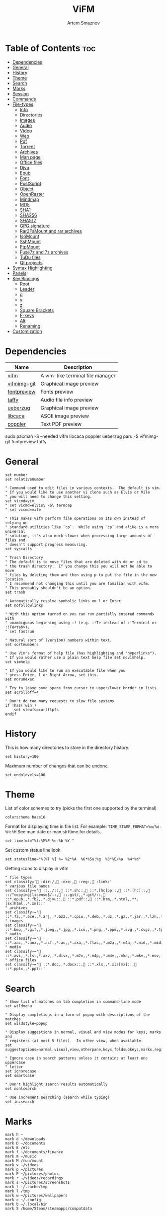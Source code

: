 #+title:       ViFM
#+author:      Artem Smaznov
#+description: A vim-like terminal file manager
#+startup:     overview
#+property:    header-args :tangle vifmrc
#+auto_tangle: t

* Table of Contents :toc:
- [[#dependencies][Dependencies]]
- [[#general][General]]
- [[#history][History]]
- [[#theme][Theme]]
- [[#search][Search]]
- [[#marks][Marks]]
- [[#session][Session]]
- [[#commands][Commands]]
- [[#file-types][File-types]]
  - [[#info][Info]]
  - [[#directories][Directories]]
  - [[#images][Images]]
  - [[#audio][Audio]]
  - [[#video][Video]]
  - [[#web][Web]]
  - [[#pdf][Pdf]]
  - [[#torrent][Torrent]]
  - [[#archives][Archives]]
  - [[#man-page][Man page]]
  - [[#office-files][Office files]]
  - [[#djvu][Djvu]]
  - [[#epub][Epub]]
  - [[#font][Font]]
  - [[#postscript][PostScript]]
  - [[#object][Object]]
  - [[#openraster][OpenRaster]]
  - [[#mindmap][Mindmap]]
  - [[#md5][MD5]]
  - [[#sha1][SHA1]]
  - [[#sha256][SHA256]]
  - [[#sha512][SHA512]]
  - [[#gpg-signature][GPG signature]]
  - [[#rar2fsmount-and-rar-archives][Rar2FsMount and rar archives]]
  - [[#isomount][IsoMount]]
  - [[#sshmount][SshMount]]
  - [[#ftpmount][FtpMount]]
  - [[#fuse7z-and-7z-archives][Fuse7z and 7z archives]]
  - [[#tudu-files][TuDu files]]
  - [[#qt-projects][Qt projects]]
- [[#syntax-highlighting][Syntax Highlighting]]
- [[#panels][Panels]]
- [[#key-bindings][Key Bindings]]
  - [[#root][Root]]
  - [[#leader][Leader]]
  - [[#g][g]]
  - [[#y][y]]
  - [[#z][z]]
  - [[#square-brackets][Square Brackets]]
  - [[#f-keys][F-keys]]
  - [[#alt][Alt]]
  - [[#renaming][Renaming]]
- [[#customization][Customization]]

* Dependencies
|-------------+----------------------------------|
| Name        | Description                      |
|-------------+----------------------------------|
| [[https://archlinux.org/packages/?name=vifm][vifm]]        | A vim-like terminal file manager |
|-------------+----------------------------------|
| [[https://aur.archlinux.org/packages/vifmimg-git][vifmimg-git]] | Graphical image preview          |
| [[https://aur.archlinux.org/packages/fontpreview][fontpreview]] | Fonts preview                    |
| [[https://aur.archlinux.org/packages/taffy][taffy]]       | Audio file info preview          |
| [[https://archlinux.org/packages/?name=ueberzug][ueberzug]]    | Graphical image preview          |
| [[https://archlinux.org/packages/?name=libcaca][libcaca]]     | ASCII image preview              |
| [[https://archlinux.org/packages/?name=poppler][poppler]]     | Text PDF preview                 |
|-------------+----------------------------------|

#+begin_example shell
sudo pacman -S --needed vifm libcaca poppler ueberzug
paru -S vifmimg-git fontpreview taffy
#+end_example

* General
#+begin_src vimrc
set number
set relativenumber

" Command used to edit files in various contexts.  The default is vim.
" If you would like to use another vi clone such as Elvis or Vile
" you will need to change this setting.
set vicmd=vim
" set vicmd=elvis\ -G\ termcap
" set vicmd=vile

" This makes vifm perform file operations on its own instead of relying on
" standard utilities like `cp`.  While using `cp` and alike is a more universal
" solution, it's also much slower when processing large amounts of files and
" doesn't support progress measuring.
set syscalls

" Trash Directory
" The default is to move files that are deleted with dd or :d to
" the trash directory.  If you change this you will not be able to move
" files by deleting them and then using p to put the file in the new location.
" I recommend not changing this until you are familiar with vifm.
" This probably shouldn't be an option.
set trash

" Automatically resolve symbolic links on l or Enter.
set nofollowlinks

" With this option turned on you can run partially entered commands with
" unambiguous beginning using :! (e.g. :!Te instead of :!Terminal or :!Te<tab>).
" set fastrun

" Natural sort of (version) numbers within text.
set sortnumbers

" Use Vim's format of help file (has highlighting and "hyperlinks").
" If you would rather use a plain text help file set novimhelp.
set vimhelp

" If you would like to run an executable file when you
" press Enter, l or Right Arrow, set this.
set norunexec

" Try to leave some space from cursor to upper/lower border in lists
set scrolloff=4

" Don't do too many requests to slow file systems
if !has('win')
    set slowfs=curlftpfs
endif
#+end_src

* History
This is how many directories to store in the directory history.
#+begin_src vimrc
set history=100
#+end_src

Maximum number of changes that can be undone.
#+begin_src vimrc
set undolevels=100
#+end_src

* Theme
List of color schemes to try (picks the first one supported by the terminal)
#+begin_src vimrc
colorscheme base16
#+end_src

Format for displaying time in file list. For example:
=TIME_STAMP_FORMAT=%m/%d-%H:%M=
See man date or man strftime for details.
#+begin_src vimrc
set timefmt="%l:%M%P %e-%b-%Y "
#+end_src

Set custom status line look
#+begin_src vimrc
set statusline="%[%T %] %= %2*%A  %6*%5u:%g  %3*%E/%a  %4*%d"
#+end_src

Getting icons to display in vifm
#+begin_src vimrc
" file types
set classify=' :dir:/, :exe:, :reg:, :link:'
" various file names
set classify+=' ::../::, ::*.sh::, ::*.[hc]pp::, ::*.[hc]::, ::/^copying|license$/::, ::.git/,,*.git/::, ::*.epub,,*.fb2,,*.djvu::, ::*.pdf::, ::*.htm,,*.html,,**.[sx]html,,*.xml::'
" archives
set classify+=' ::*.7z,,*.ace,,*.arj,,*.bz2,,*.cpio,,*.deb,,*.dz,,*.gz,,*.jar,,*.lzh,,*.lzma,,*.rar,,*.rpm,,*.rz,,*.tar,,*.taz,,*.tb2,,*.tbz,,*.tbz2,,*.tgz,,*.tlz,,*.trz,,*.txz,,*.tz,,*.tz2,,*.xz,,*.z,,*.zip,,*.zoo::'
" images
set classify+=' ::*.bmp,,*.gif,,*.jpeg,,*.jpg,,*.ico,,*.png,,*.ppm,,*.svg,,*.svgz,,*.tga,,*.tif,,*.tiff,,*.xbm,,*.xcf,,*.xpm,,*.xspf,,*.xwd::'
" audio
set classify+=' ::*.aac,,*.anx,,*.asf,,*.au,,*.axa,,*.flac,,*.m2a,,*.m4a,,*.mid,,*.midi,,*.mp3,,*.mpc,,*.oga,,*.ogg,,*.ogx,,*.ra,,*.ram,,*.rm,,*.spx,,*.wav,,*.wma,,*.ac3::'
" media
set classify+=' ::*.avi,,*.ts,,*.axv,,*.divx,,*.m2v,,*.m4p,,*.m4v,,.mka,,*.mkv,,*.mov,,*.mp4,,*.flv,,*.mp4v,,*.mpeg,,*.mpg,,*.nuv,,*.ogv,,*.pbm,,*.pgm,,*.qt,,*.vob,,*.wmv,,*.xvid::'
" office files
set classify+=' ::*.doc,,*.docx::, ::*.xls,,*.xls[mx]::, ::*.pptx,,*.ppt::'
#+end_src

* Search
#+begin_src vimrc
" Show list of matches on tab completion in command-line mode
set wildmenu

" Display completions in a form of popup with descriptions of the matches
set wildstyle=popup

" Display suggestions in normal, visual and view modes for keys, marks and
" registers (at most 5 files).  In other view, when available.
set suggestoptions=normal,visual,view,otherpane,keys,foldsubkeys,marks,registers

" Ignore case in search patterns unless it contains at least one uppercase
" letter
set ignorecase
set smartcase

" Don't highlight search results automatically
set nohlsearch

" Use increment searching (search while typing)
set incsearch
#+end_src

* Marks
#+begin_src vimrc
mark h ~
mark d ~/downloads
mark D ~/documents
mark E /etc
mark f ~/documents/finance
mark m ~/music
mark M /run/mount
mark v ~/videos
mark p ~/pictures
mark P ~/pictures/photos
mark r ~/videos/recordings
mark s ~/pictures/screenshots
mark t ~/.cache/tmp
mark T /tmp
mark w ~/pictures/wallpapers
mark c ~/.config
mark b ~/.local/bin
mark S /home/Steam/steamapps/compatdata
#+end_src

* Session
| =bmarks=    | named bookmarks (see vifm-:bmark)                                                       |
| =bookmarks= | marks, except special ones like '< and '>                                               |
| =tui=       | state of the user interface (sorting, number of windows, quick view state, active view) |
| =dhistory=  | directory history                                                                       |
| =state=     | file name and dot filters and terminal multiplexers integration state                   |
| =cs=        | primary color scheme                                                                    |
| =savedirs=  | save last visited directory                                                             |
| =chistory=  | command line history                                                                    |
| =ehistory=  | expression register history (see vifm-c_Ctrl-R_=)                                       |
| =shistory=  | search history (/ and ? commands)                                                       |
| =phistory=  | prompt history                                                                          |
| =fhistory=  | history of local filter (see vifm-=)                                                    |
| =dirstack=  | directory stack overwrites previous stack, unless stack of current instance is empty    |
| =registers= | registers content                                                                       |
| =tabs=      | global or pane tabs                                                                     |
| =options=   | all options that can be set with the :set command (obsolete)                            |
| =filetypes= | associated programs and viewers (obsolete)                                              |
| =commands=  | user defined commands (see :command description) (obsolete)                             |

#+begin_src vimrc
set vifminfo=bmarks,tui,dhistory,state,savedirs,chistory,shistory,phistory,fhistory,dirstack,registers
#+end_src

* Commands
#+begin_src vimrc
" :com[mand][!] command_name action
" The following macros can be used in a command
" %a is replaced with the user arguments.
" %c the current file under the cursor.
" %C the current file under the cursor in the other directory.
" %f the current selected file, or files.
" %F the current selected file, or files in the other directory.
" %b same as %f %F.
" %d the current directory name.
" %D the other window directory name.
" %m run the command in a menu window

command! df df -h %m 2> /dev/null
command! diff vim -d %f %F
command! zip zip -r %f.zip %f
command! run !! ./%f
command! make !!make %a
command! mkdirg :mkdir %a | cd %a
command! vgrep vim "+grep %a"
command! reload :write | restart full
#+end_src

* File-types
** Info
The file type is for the default programs to be used with
a file extension.
:filetype pattern1,pattern2 defaultprogram,program2
:fileviewer pattern1,pattern2 consoleviewer
The other programs for the file type can be accessed with the :file command
The command macros like %f, %F, %d, %D may be used in the commands.
The %a macro is ignored.  To use a % you must put %%.

For automated FUSE mounts, you must register an extension with :file[x]type
in one of following formats:

:filetype extensions FUSE_MOUNT|some_mount_command using %SOURCE_FILE and %DESTINATION_DIR variables
%SOURCE_FILE and %DESTINATION_DIR are filled in by vifm at runtime.
A sample line might look like this:
:filetype *.zip,*.jar,*.war,*.ear FUSE_MOUNT|fuse-zip %SOURCE_FILE %DESTINATION_DIR

:filetype extensions FUSE_MOUNT2|some_mount_command using %PARAM and %DESTINATION_DIR variables
%PARAM and %DESTINATION_DIR are filled in by vifm at runtime.
A sample line might look like this:
:filetype *.ssh FUSE_MOUNT2|sshfs %PARAM %DESTINATION_DIR
%PARAM value is filled from the first line of file (whole line).
Example first line for SshMount filetype: root@127.0.0.1:/

You can also add %CLEAR if you want to clear screen before running FUSE
program.

** Directories
#+begin_src vimrc
filextype */
        \ {Show disk usage} du -h %f | less,
#+end_src

** Images
#+begin_src vimrc
filextype {*.bmp,*.jpg,*.jpeg,*.png,*.gif,*.xpm},<image/*>
        \ {View in vimiv} vimiv %f,
        \ {View as ASCII} img2txt %c,
        \ {View file info} identify %f %m,
fileviewer {*.bmp,*.jpg,*.jpeg,*.png,*.gif,*.xpm},<image/*>
         \ vifmimg draw %px %py %pw %ph %c
         \ %pc
         \ vifmimg clear
         " \ {ASCII image preview}
         " \ img2txt %c
         " \ {File info}
         " \ identify %f
#+end_src

** Audio
#+begin_src vimrc
filetype {*.wav,*.mp3,*.flac,*.m4a,*.wma,*.ape,*.ac3,*.og[agx],*.spx,*.opus},<audio/*>
       \ {Play using mpv} mpv %c,
       \ {Play using ffplay} ffplay -nodisp -autoexit %c,
fileviewer {*.wav,*.mp3,*.flac,*.m4a,*.wma,*.ape,*.ac3,*.og[agx],*.spx,*.opus},<audio/mpeg>
        \ taffy
" fileviewer {*.mp3},<audio/mpeg> mp3info
" fileviewer {*.flac},<audio/flac> soxi
#+end_src

** Video
#+begin_src vimrc
filextype {*.avi,*.mp4,*.wmv,*.dat,*.3gp,*.ogv,*.mkv,*.mpg,*.mpeg,*.vob,
          \*.fl[icv],*.m2v,*.mov,*.webm,*.ts,*.mts,*.m4v,*.r[am],*.qt,*.divx,
          \*.as[fx]},<video/*>
        \ {View using mpv} mpv %f,
        \ {View using ffplay} ffplay -fs -autoexit %f,
fileviewer {*.avi,*.mp4,*.wmv,*.dat,*.3gp,*.ogv,*.mkv,*.mpg,*.mpeg,*.vob,
           \*.fl[icv],*.m2v,*.mov,*.webm,*.ts,*.mts,*.m4v,*.r[am],*.qt,*.divx,
           \*.as[fx]},<video/*>
         \ ffprobe -pretty %c 2>&1
#+end_src

** Web
#+begin_src vimrc
filextype {*.html,*.htm},<text/html>
        \ {Open with qutebrowser} qutebrowser %f %i &,
        \ {Open with firefox} firefox %f &,
filetype {*.html,*.htm},<text/html>
        \ {View in lynx} lynx,
        \ {View in links} links,
#+end_src

** Pdf
#+begin_src vimrc
filextype {*.pdf},<application/pdf>
        \ {View in zathura} zathura %c %i &,
        \ {View in okular} okular %c,
fileviewer {*.pdf},<application/pdf>
         \ vifmimg pdf %px %py %pw %ph %c
         \ %pc
         \ vifmimg clear
        " \ pdftotext -nopgbrk %c -
#+end_src

** Torrent
#+begin_src vimrc
filetype {*.torrent},<application/x-bittorrent>
       \ ktorrent %f &
fileviewer {*.torrent},<application/x-bittorrent> dumptorrent -v %c
#+end_src

** Archives
#+begin_src vimrc
filetype {*.zip,*.jar,*.war,*.ear,*.oxt,*.apkg},<application/zip,application/java-archive>
       \ {Mount with fuse-zip} FUSE_MOUNT|fuse-zip %SOURCE_FILE %DESTINATION_DIR,
       \ {View contents} zip -sf %c | less,
       \ {Extract here} tar -xf %c,
fileviewer *.zip,*.jar,*.war,*.ear,*.oxt
       \ zip -sf %c
       \ echo "No zip to preview:"
#+end_src

#+begin_src vimrc
filetype {*.tar,*.tar.bz2,*.tbz2,*.tgz,*.tar.gz,*.tar.xz,*.txz},<application/x-tar>
       \ {Mount with archivemount} FUSE_MOUNT|archivemount %SOURCE_FILE %DESTINATION_DIR,
fileviewer *.tgz,*.tar.gz
       \ tar -tzf %c
fileviewer *.tar.bz2,*.tbz2
       \ tar -tjf %c
fileviewer *.tar.txz,*.txz
       \ xz --list %c
fileviewer {*.tar},<application/x-tar>
       \ tar -tf %c
#+end_src

** Man page
#+begin_src vimrc
filetype {*.[1-8]},<text/troff> man ./%c
fileviewer {*.[1-8]},<text/troff> man ./%c | col -b
#+end_src

** Office files
#+begin_src vimrc
filextype {*.odt,*.doc,*.docx,*.xls,*.xlsx,*.odp,*.pptx,*.ppt},
         \<application/vnd.openxmlformats-officedocument.*,
          \application/msword,
          \application/vnd.ms-excel>
        \ libreoffice %f &
fileviewer {*.doc},<application/msword> catdoc %c
fileviewer {*.docx},
          \<application/
           \vnd.openxmlformats-officedocument.wordprocessingml.document>
         \ docx2txt.pl %f -
#+end_src

** Djvu
#+begin_src vimrc
filextype {*.djvu},<image/vnd.djvu>
        \ {View in zathura}
        \ zathura %f,
        \ {View in apvlv}
        \ apvlv %f,
fileviewer *.djvu
         \ {Proper preview}
         \ vifmimg djvu %px %py %pw %ph %c
         \ %pc
         \ vifmimg clear
#+end_src

** Epub
#+begin_src vimrc
fileviewer *.epub
         \ {Proper preview}
         \ vifmimg epub %px %py %pw %ph %c
         \ %pc
         \ vifmimg clear
#+end_src

** Font
#+begin_src vimrc
fileviewer <font/*>
         \ vifmimg font %px %py %pw %ph %c
         \ %pc
         \ vifmimg clear
#+end_src

** PostScript
#+begin_src vimrc
filextype {*.ps,*.eps,*.ps.gz},<application/postscript>
        \ {View in zathura}
        \ zathura %f,
        \ {View in gv}
        \ gv %c %i &,
#+end_src

** Object
#+begin_src vimrc
filetype {*.o},<application/x-object> nm %f | less
#+end_src

** OpenRaster
#+begin_src vimrc
filextype *.ora
        \ {Edit in MyPaint}
        \ mypaint %f,
#+end_src

** Mindmap
#+begin_src vimrc
filextype *.vym
        \ {Open with VYM}
        \ vym %f &,
#+end_src

** MD5
#+begin_src vimrc
filetype *.md5
       \ {Check MD5 hash sum}
       \ md5sum -c %f %S,
#+end_src

** SHA1
#+begin_src vimrc
filetype *.sha1
       \ {Check SHA1 hash sum}
       \ sha1sum -c %f %S,
#+end_src

** SHA256
#+begin_src vimrc
filetype *.sha256
       \ {Check SHA256 hash sum}
       \ sha256sum -c %f %S,
#+end_src

** SHA512
#+begin_src vimrc
filetype *.sha512
       \ {Check SHA512 hash sum}
       \ sha512sum -c %f %S,
#+end_src

** GPG signature
#+begin_src vimrc
filetype {*.asc},<application/pgp-signature>
       \ {Check signature}
       \ !!gpg --verify %c,
#+end_src

** Rar2FsMount and rar archives
#+begin_src vimrc
filetype {*.rar},<application/x-rar>
       \ {Mount with rar2fs}
       \ FUSE_MOUNT|rar2fs %SOURCE_FILE %DESTINATION_DIR,
fileviewer {*.rar},<application/x-rar> unrar v %c
#+end_src

** IsoMount
#+begin_src vimrc
filetype {*.iso},<application/x-iso9660-image>
       \ {Mount with fuseiso}
       \ FUSE_MOUNT|fuseiso %SOURCE_FILE %DESTINATION_DIR,
#+end_src

** SshMount
#+begin_src vimrc
filetype *.ssh
       \ {Mount with sshfs}
       \ FUSE_MOUNT2|sshfs %PARAM %DESTINATION_DIR %FOREGROUND,
#+end_src

** FtpMount
#+begin_src vimrc
filetype *.ftp
       \ {Mount with curlftpfs}
       \ FUSE_MOUNT2|curlftpfs -o ftp_port=-,,disable_eprt %PARAM %DESTINATION_DIR %FOREGROUND,
#+end_src

** Fuse7z and 7z archives
#+begin_src vimrc
filetype {*.7z},<application/x-7z-compressed>
       \ {Mount with fuse-7z}
       \ FUSE_MOUNT|fuse-7z %SOURCE_FILE %DESTINATION_DIR,
fileviewer {*.7z},<application/x-7z-compressed> 7z l %c
#+end_src

** TuDu files
#+begin_src vimrc
filetype *.tudu tudu -f %c
#+end_src

** Qt projects
#+begin_src vimrc
filextype *.pro qtcreator %f &
#+end_src

* Syntax Highlighting
#+begin_src vimrc
" Syntax highlighting in preview
"
" Explicitly set highlight type for some extensions
"
" 256-color terminal
" fileviewer *.[ch],*.[ch]pp highlight -O xterm256 -s dante --syntax c %c
" fileviewer Makefile,Makefile.* highlight -O xterm256 -s dante --syntax make %c
"
" 16-color terminal
" fileviewer *.c,*.h highlight -O ansi -s dante %c
"
" Or leave it for automatic detection
"
" fileviewer *[^/] pygmentize -O style=monokai -f console256 -g

" Displaying pictures in terminal
"
" fileviewer *.jpg,*.png shellpic %c

" Open all other files with default system programs (you can also remove all
" :file[x]type commands above to ensure they don't interfere with system-wide
" settings).  By default all unknown files are opened with 'vi[x]cmd'
" uncommenting one of lines below will result in ignoring 'vi[x]cmd' option
" for unknown file types.
" For *nix:
" filetype * xdg-open
" For OS X:
" filetype * open
" For Windows:
" filetype * start, explorer
#+end_src

* Panels
Examples of configuring both panels
Customize view columns a bit (enable ellipsis for truncated file names)
#+begin_src vimrc
set viewcolumns=-{name}..,6{}.
#+end_src

Filter-out build and temporary files
#+begin_src vimrc
" filter! {*.lo,*.o,*.d,*.class,*.pyc,*.pyo,.*~}
#+end_src

* Key Bindings
** Root
Unbind
#+begin_src vimrc
nmap t <nop>
" nmap i :setl previewprg='identify %c'<cr>:view<cr>
#+end_src

Previews
#+begin_src vimrc
nnoremap w :view<cr>
vnoremap w :view<cr>gv

" exit preview mode
" nnoremap <space>wz <c-w>z
#+end_src

#+begin_src vimrc
" Display sorting dialog
nnoremap S :sort<cr>

" Start shell in current directory
nnoremap s :shell<cr>
#+end_src

#+begin_src vimrc
nnoremap x t
nnoremap i <c-g>
#+end_src

#+begin_src vimrc
nnoremap o i
nnoremap O :file<cr>
#+end_src

** Leader
#+begin_src vimrc
nmap <space> <nop>
#+end_src
*** Root
#+begin_src vimrc
nnoremap <wait> <space>' /<cr>
#+end_src

*** TAB -> workspace
#+begin_src vimrc
nnoremap <space><Tab>1 :tabnext 1<cr>
nnoremap <space><Tab>2 :tabnext 2<cr>
nnoremap <space><Tab>3 :tabnext 3<cr>
nnoremap <space><Tab>4 :tabnext 4<cr>
nnoremap <space><Tab>5 :tabnext 5<cr>
nnoremap <space><Tab>6 :tabnext 6<cr>
nnoremap <space><Tab>7 :tabnext 7<cr>
nnoremap <space><Tab>8 :tabnext 8<cr>
nnoremap <space><Tab>9 :tabnext 9<cr>
nnoremap <space><Tab>[ :tabprevious<cr>
nnoremap <space><Tab>] :tabnext<cr>
nnoremap <space><Tab>c :tabclose<cr>
nnoremap <space><Tab>d :tabclose<cr>
nnoremap <space><Tab>n :tabnew<cr>
nnoremap <space><Tab>r :tabname<space>
nnoremap <space><Tab>O :tabonly<cr>
#+end_src

*** h -> help
#+begin_src vimrc
nmap <space>h<esc> <nop>
#+end_src

#+begin_src vimrc
nnoremap <space>hr :restart<cr>
#+end_src

*** o -> open
#+begin_src vimrc
map <space>o<esc> <nop>
#+end_src

#+begin_src vimrc
nnoremap <space>ot :!alacritty &<cr>
#+end_src

*** q -> quit
#+begin_src vimrc
map <space>q<esc> <nop>
#+end_src

#+begin_src vimrc
nnoremap <space>qq :q<cr>
#+end_src

*** t -> toggle
#+begin_src vimrc
map <space>t<esc> <nop>
#+end_src

#+begin_src vimrc
nnoremap <space>t. :set dotfiles!<cr>
nnoremap <space>tl :set number!<cr>:set relativenumber!<cr>
nnoremap <space>tm :set millerview!<cr>
nnoremap <space>tu :hideui<cr>
nnoremap <space>tw :set wrap!<cr>
#+end_src

*** w -> window
#+begin_src vimrc
map <space>w<esc> <nop>
#+end_src

#+begin_src vimrc
nnoremap <space>w+ 5<c-w>+
nnoremap <space>w- 5<c-w>-
nnoremap <space>w< 5<c-w>-
nnoremap <space>w= <c-w>=
nnoremap <space>w> 5<c-w>+
nnoremap <space>w_ <c-w>_
nnoremap <space>wc :compare<cr>
nnoremap <space>wb <c-w>b
nnoremap <space>wh <c-w>h
nnoremap <space>wH <c-w>H
nnoremap <space>wj <c-w>j
nnoremap <space>wJ <c-w>J
nnoremap <space>wk <c-w>k
nnoremap <space>wK <c-w>K
nnoremap <space>wl <c-w>l
nnoremap <space>wL <c-w>L
nnoremap <space>wo <c-w>o
nnoremap <space>wp <c-w>p
nnoremap <space>ws <c-w>s
nnoremap <space>wt <c-w>t
nnoremap <space>wv <c-w>v
nnoremap <space>w| <c-w>|
#+end_src

#+begin_src vimrc
" Open current directory in the other pane
nnoremap <space>ww :sync<cr>

" Open directory under cursor in the other pane
nnoremap <a-o> :sync %c<cr>
#+end_src

** g
#+begin_src vimrc
" Open file in the background using its default program
nnoremap gb :file &<cr>l<esc>echo "open in background"<cr>
#+end_src

** y
Interaction with system clipboard
#+begin_src vimrc
if has('win')
    " Yank current directory path to Windows clipboard with forward slashes
    nnoremap yp :!echo %"d:gs!\!/! %i | clip<cr>
    " Yank path to current file to Windows clipboard with forward slashes
    nnoremap yf :!echo %"c:gs!\!/! %i | clip<cr>
elseif executable('xclip')
    " Yank current directory path into the clipboard
    nnoremap yd :!echo %d | xclip %i<cr>
    " Yank current file path into the clipboard
    nnoremap yf :!echo %c:p | xclip %i<cr>
elseif executable('xsel')
    " Yank current directory path into primary and selection clipboards
    nnoremap yd :!echo -n %d | xsel --input --primary %i &&
                \ echo -n %d | xsel --clipboard --input %i<cr>
    " Yank current file path into into primary and selection clipboards
    nnoremap yf :!echo -n %c:p | xsel --input --primary %i &&
                \ echo -n %c:p | xsel --clipboard --input %i<cr>
endif
#+end_src

** z
#+begin_src vimrc
nnoremap z. :set dotfiles!<cr>
#+end_src

** Square Brackets
#+begin_src vimrc
nnoremap [w :tabprevious<cr>
nnoremap ]w :tabnext<cr>
#+end_src

** F-keys
Example of standard two-panel file managers mappings
#+begin_src vimrc
nnoremap <f2> cw
vnoremap <f2> cw
nnoremap <f3> :!less %f<cr>
nnoremap <f4> :edit<cr>
nnoremap <f5> :copy<cr>
nnoremap <f6> :move<cr>
nnoremap <f7> :mkdir<space>
nnoremap <f8> :delete<cr>
#+end_src

** Alt
#+begin_src vimrc
nnoremap <a-x> :
#+end_src

** Renaming
#+begin_src vimrc
" Mappings for faster renaming
nnoremap I cw<c-a>
nnoremap cc cw<c-u>
nnoremap A cw
#+end_src

* Customization
#+begin_src vimrc
" Various customization examples

" Use ag (the silver searcher) instead of grep
"
" set grepprg='ag --line-numbers %i %a %s'

" Add additional place to look for executables
"
" let $PATH = $HOME.'/bin/fuse:'.$PATH

" Block particular shortcut
"
" nnoremap <left> <nop>

" Export IPC name of current instance as environment variable and use it to
" communicate with the instance later.
"
" It can be used in some shell script that gets run from inside vifm, for
" example, like this:
"     vifm --server-name "$VIFM_SERVER_NAME" --remote +"cd '$PWD'"
"
" let $VIFM_SERVER_NAME = v:servername
#+end_src
